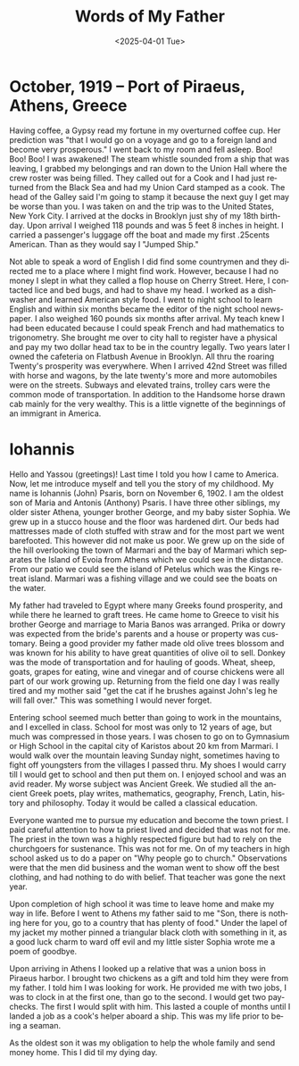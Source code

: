 #+options: ':nil *:t -:t ::t <:t H:3 \n:nil ^:t arch:headline
#+options: author:nil broken-links:nil c:nil creator:nil
#+options: d:(not "LOGBOOK") date:nil e:t email:nil f:t inline:t
#+options: num:3 p:nil pri:nil prop:nil stat:t tags:t tasks:t tex:t
#+options: timestamp:t title:t toc:nil todo:t |:t
#+title: Words of My Father
#+author: Tony Psaris
#+email: tony.psaris@gmail.com
#+language: en
#+select_tags: export
#+exclude_tags: noexport
#+creator: Emacs 28.2 (Org mode 9.5.5)
#+cite_export:
#+date: <2025-04-01 Tue>

* October, 1919 -- Port of Piraeus, Athens, Greece

Having coffee, a Gypsy read my fortune in my overturned coffee cup.
Her prediction was "that I would go on a voyage and go to a foreign
land and become very prosperous."  I went back to my room and fell
asleep.  Boo! Boo! Boo!  I was awakened!  The steam whistle sounded
from a ship that was leaving, I grabbed my belongings and ran down to
the Union Hall where the crew roster was being filled.  They called
out for a Cook and I had just returned from the Black Sea and had my
Union Card stamped as a cook.  The head of the Galley said I'm going
to stamp it because the next guy I get may be worse than you.  I was
taken on and the trip was to the United States, New York City.  I
arrived at the docks in Brooklyn just shy of my 18th birthday.  Upon
arrival I weighed 118 pounds and was 5 feet 8 inches in height. I
carried a passenger's luggage off the boat and made my first .25cents
American.  Than as they would say I "Jumped Ship."

Not able to speak a word of English I did find some countrymen and
they directed me to a place where I might find work.  However, because
I had no money I slept in what they called a flop house on Cherry
Street.  Here, I contacted lice and bed bugs, and had to shave my
head.  I worked as a dishwasher and learned American style food.  I
went to night school to learn English and within six months became the
editor of the night school newspaper.  I also weighed 160 pounds six
months after arrival.  My teach knew I had been educated because I
could speak French and had mathematics to trigonometry.  She brought
me over to city hall to register have a physical and pay my two dollar
head tax to be in the country legally.  Two years later I owned the
cafeteria on Flatbush Avenue in Brooklyn.  All thru the roaring
Twenty's prosperity was everywhere.  When I arrived 42nd Street was
filled with horse and wagons, by the late twenty's more and more
automobiles were on the streets.  Subways and elevated trains, trolley
cars were the common mode of transportation.  In addition to the
Handsome horse drawn cab mainly for the very wealthy.  This is a
little vignette of the beginnings of an immigrant in America.

* Iohannis

Hello and Yassou (greetings)!  Last time I told you how I came to
America.  Now, let me introduce myself and tell you the story of my
childhood.  My name is Iohannis (John) Psaris, born on November
6, 1902.  I am the oldest son of Maria and Antonis (Anthony) Psaris.
I have three other siblings, my older sister Athena, younger brother
George, and my baby sister Sophia.  We grew up in a stucco house and
the floor was hardened dirt.  Our beds had mattresses made of cloth
stuffed with straw and for the most part we went barefooted.  This
however did not make us poor.  We grew up on the side of the hill
overlooking the town of Marmari and the bay of Marmari which separates
the Island of Evoia from Athens which we could see in the distance.
From our patio we could see the island of Petelus which was the Kings
retreat island.  Marmari was a fishing village and we could see the
boats on the water.

My father had traveled to Egypt where many Greeks found prosperity,
and while there he learned to graft trees.  He came home to Greece to
visit his brother George and marriage to Maria Banos was arranged.
Prika or dowry was expected from the bride's parents and a house or
property was customary.  Being a good provider my father made old
olive trees blossom and was known for his ability to have great
quantities of olive oil to sell.  Donkey was the mode of
transportation and for hauling of goods.  Wheat, sheep, goats, grapes
for eating, wine and vinegar and of course chickens were all part of
our work growing up.  Returning from the field one day I was really
tired and my mother said "get the cat if he brushes against John's leg
he will fall over."  This was something I would never forget.

Entering school seemed much better than going to work in the
mountains, and I excelled in class.  School for most was only to 12
years of age, but much was compressed in those years.  I was chosen to
go on to Gymnasium or High School in the capital city of Karistos
about 20 km from Marmari.  I would walk over the mountain leaving
Sunday night, sometimes having to fight off youngsters from the
villages I passed thru.  My shoes I would carry till I would get to
school and then put them on.  I enjoyed school and was an avid reader.
My worse subject was Ancient Greek.  We studied all the ancient Greek
poets, play writes, mathematics, geography, French, Latin, history and
philosophy.  Today it would be called a classical education.

Everyone wanted me to pursue my education and become the town priest.
I paid careful attention to how ta priest lived and decided that was
not for me.  The priest in the town was a highly respected figure but
had to rely on the churchgoers for sustenance.  This was not for me.
On of my teachers in high school asked us to do a paper on "Why people
go to church."  Observations were that the men did business and the
woman went to show off the best clothing, and had nothing to do with
belief.  That teacher was gone the next year.

Upon completion of high school it was time to leave home and make my
way in life.  Before I went to Athens my father said to me "Son, there
is nothing here for you, go to a country that has plenty of food."
Under the lapel of my jacket my mother pinned a triangular black cloth
with something in it, as a good luck charm to ward off evil and my
little sister Sophia wrote me a poem of goodbye.

Upon arriving in Athens I looked up a relative that was a union boss
in Piraeus harbor.  I brought two chickens as a gift and told him they
were from my father.  I told him I was looking for work.  He provided
me with two jobs, I was to clock in at the first one, than go to the
second.  I would get two paychecks.  The first I would split with him.
This lasted a couple of months until I landed a job as a cook's helper
aboard a ship.  This was my life prior to being a seaman.

As the oldest son it was my obligation to help the whole family and
send money home.  This I did til my dying day.



